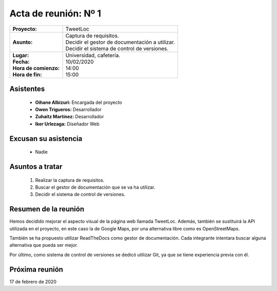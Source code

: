 .. _acta1:

Acta de reunión: Nº 1
*********************

+---------------------------+-----------------------------------------------------+
| | **Proyecto:**           | | TweetLoc                                          |
+---------------------------+-----------------------------------------------------+
| **Asunto:**               | | Captura de requisitos.                            |
|                           | | Decidir el gestor de documentación a utilizar.    |
|                           | | Decidir el sistema de control de versiones.       | 
+---------------------------+-----------------------------------------------------+
| | **Lugar:**              | | Universidad, cafetería.                           |
| | **Fecha:**              | | 10/02/2020                                        |
| | **Hora de comienzo:**   | | 14:00                                             |
| | **Hora de fin:**        | | 15:00                                             |
+---------------------------+-----------------------------------------------------+
            

Asistentes
==========
	* **Oihane Albizuri:** Encargada del proyecto
	* **Owen Trigueros:** Desarrollador
	* **Zuhaitz Martínez:** Desarrollador
	* **Iker Urlezaga:** Diseñador Web
	

Excusan su asistencia
=====================
	- Nadie
	

Asuntos a tratar
================
	1. Realizar la captura de requisitos.
	2. Buscar el gestor de documentación que se va ha utilizar.
	3. Decidir el sistema de control de versiones.
	

Resumen de la reunión
=====================
Hemos decidido mejorar el aspecto visual de la página web llamada TweetLoc. 
Además, también se sustituirá la API utilizada en el proyecto, en este caso 
la de Google Maps, por una alternativa libre como es OpenStreetMaps.

También se ha propuesto utilizar ReadTheDocs como gestor de documentación. Cada 
integrante intentara buscar alguna alternativa que pueda ser mejor. 

Por último, como sistema de control de versiones se dedicó utilizar Git, ya que 
se tiene experiencia previa con él.



Próxima reunión
===============
17 de febrero de 2020



	